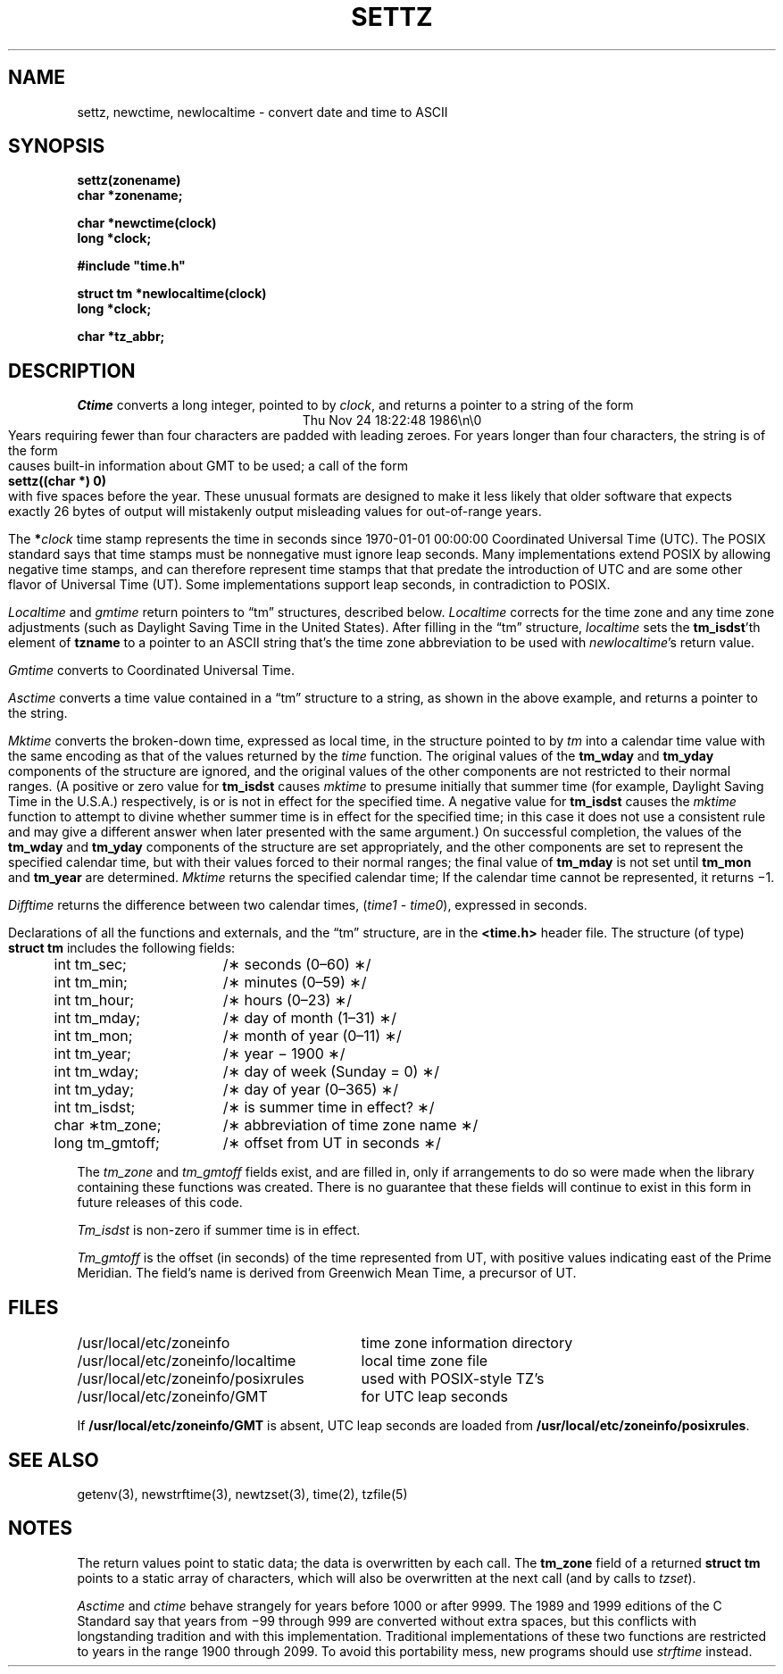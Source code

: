 .TH SETTZ 3 
.SH NAME
settz, newctime, newlocaltime \-  convert date and time to ASCII
.SH SYNOPSIS
.nf
.B settz(zonename)
.B char *zonename;
.PP
.B char *newctime(clock)
.B long *clock;
.PP
.B
#include "time.h"
.PP
.B struct tm *newlocaltime(clock)
.B long *clock;
.PP
.B char *tz_abbr;
.SH DESCRIPTION
.ie '\(en'' .ds en \-
.el .ds en \(en
.ie '\(lq'' .ds lq \&"\"
.el .ds lq \(lq\"
.ie '\(rq'' .ds rq \&"\"
.el .ds rq \(rq\"
.de q
\\$3\*(lq\\$1\*(rq\\$2
..
.I Ctime\^
converts a long integer, pointed to by
.IR clock ,
and returns a pointer to a
string of the form
.br
.ce
.eo
Thu Nov 24 18:22:48 1986\n\0
.br
.ec
Years requiring fewer than four characters are padded with leading zeroes.
For years longer than four characters, the string is of the form
.br
causes built-in information about GMT to be used; a call of the form
.ti +.5i
.B
settz((char *) 0)
.br
with five spaces before the year.
These unusual formats are designed to make it less likely that older
software that expects exactly 26 bytes of output will mistakenly output
misleading values for out-of-range years.
.PP
The
.BI * clock
time stamp represents the time in seconds since 1970-01-01 00:00:00
Coordinated Universal Time (UTC).
The POSIX standard says that time stamps must be nonnegative
must ignore leap seconds.
Many implementations extend POSIX by allowing negative time stamps,
and can therefore represent time stamps that that predate the
introduction of UTC and are some other flavor of Universal Time (UT).
Some implementations support leap seconds, in contradiction to POSIX.
.PP
.I Localtime\^
and
.I gmtime\^
return pointers to
.q "tm"
structures, described below.
.I Localtime\^
corrects for the time zone and any time zone adjustments
(such as Daylight Saving Time in the United States).
After filling in the
.q "tm"
structure,
.I localtime
sets the
.BR tm_isdst 'th
element of
.B tzname
to a pointer to an
ASCII string that's the time zone abbreviation to be used with
.IR newlocaltime 's
return value.
.PP
.I Gmtime\^
converts to Coordinated Universal Time.
.PP
.I Asctime\^
converts a time value contained in a
.q "tm"
structure to a string,
as shown in the above example,
and returns a pointer to the string.
.PP
.I Mktime\^
converts the broken-down time,
expressed as local time,
in the structure pointed to by
.I tm
into a calendar time value with the same encoding as that of the values
returned by the
.I time
function.
The original values of the
.B tm_wday
and
.B tm_yday
components of the structure are ignored,
and the original values of the other components are not restricted
to their normal ranges.
(A positive or zero value for
.B tm_isdst
causes
.I mktime
to presume initially that summer time (for example, Daylight Saving Time
in the U.S.A.)
respectively,
is or is not in effect for the specified time.
A negative value for
.B tm_isdst
causes the
.I mktime
function to attempt to divine whether summer time is in effect
for the specified time; in this case it does not use a consistent
rule and may give a different answer when later
presented with the same argument.)
On successful completion, the values of the
.B tm_wday
and
.B tm_yday
components of the structure are set appropriately,
and the other components are set to represent the specified calendar time,
but with their values forced to their normal ranges; the final value of
.B tm_mday
is not set until
.B tm_mon
and
.B tm_year
are determined.
.I Mktime\^
returns the specified calendar time;
If the calendar time cannot be represented,
it returns \(mi1.
.PP
.I Difftime\^
returns the difference between two calendar times,
.RI ( time1
-
.IR time0 ),
expressed in seconds.
.PP
Declarations of all the functions and externals, and the
.q "tm"
structure,
are in the
.B <time.h>\^
header file.
The structure (of type)
.B struct tm
includes the following fields:
.RS
.PP
.nf
.ta .5i +\w'long tm_gmtoff;\0\0'u
	int tm_sec;	/\(** seconds (0\*(en60) \(**/
	int tm_min;	/\(** minutes (0\*(en59) \(**/
	int tm_hour;	/\(** hours (0\*(en23) \(**/
	int tm_mday;	/\(** day of month (1\*(en31) \(**/
	int tm_mon;	/\(** month of year (0\*(en11) \(**/
	int tm_year;	/\(** year \(mi 1900 \(**/
	int tm_wday;	/\(** day of week (Sunday = 0) \(**/
	int tm_yday;	/\(** day of year (0\*(en365) \(**/
	int tm_isdst;	/\(** is summer time in effect? \(**/
	char \(**tm_zone;	/\(** abbreviation of time zone name \(**/
	long tm_gmtoff;	/\(** offset from UT in seconds \(**/
.fi
.RE
.PP
The
.I tm_zone
and
.I tm_gmtoff
fields exist, and are filled in, only if arrangements to do
so were made when the library containing these functions was
created.
There is no guarantee that these fields will continue to exist
in this form in future releases of this code.
.PP
.I Tm_isdst\^
is non-zero if summer time is in effect.
.PP
.I Tm_gmtoff
is the offset (in seconds) of the time represented
from UT, with positive values indicating east
of the Prime Meridian.
The field's name is derived from Greenwich Mean Time, a precursor of UT.
.SH FILES
.ta \w'/usr/local/etc/zoneinfo/posixrules\0\0'u
/usr/local/etc/zoneinfo	time zone information directory
.br
/usr/local/etc/zoneinfo/localtime	local time zone file
.br
/usr/local/etc/zoneinfo/posixrules	used with POSIX-style TZ's
.br
/usr/local/etc/zoneinfo/GMT	for UTC leap seconds
.sp
If
.B /usr/local/etc/zoneinfo/GMT
is absent,
UTC leap seconds are loaded from
.BR /usr/local/etc/zoneinfo/posixrules .
.SH SEE ALSO
getenv(3),
newstrftime(3),
newtzset(3),
time(2),
tzfile(5)
.SH NOTES
The return values point to static data;
the data is overwritten by each call.
The
.B tm_zone
field of a returned
.B "struct tm"
points to a static array of characters, which
will also be overwritten at the next call
(and by calls to
.IR tzset ).
.PP
.I Asctime\^
and
.I ctime\^
behave strangely for years before 1000 or after 9999.
The 1989 and 1999 editions of the C Standard say
that years from \(mi99 through 999 are converted without
extra spaces, but this conflicts with longstanding
tradition and with this implementation.
Traditional implementations of these two functions are
restricted to years in the range 1900 through 2099.
To avoid this portability mess, new programs should use
.I strftime\^
instead.
.\" This file is in the public domain, so clarified as of
.\" 2009-05-17 by Arthur David Olson.
